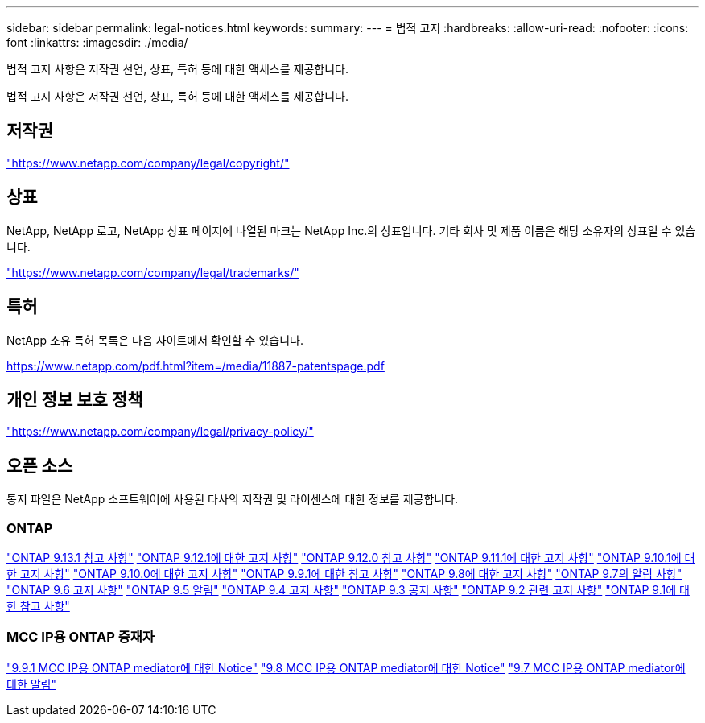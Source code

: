 ---
sidebar: sidebar 
permalink: legal-notices.html 
keywords:  
summary:  
---
= 법적 고지
:hardbreaks:
:allow-uri-read: 
:nofooter: 
:icons: font
:linkattrs: 
:imagesdir: ./media/


[role="lead"]
법적 고지 사항은 저작권 선언, 상표, 특허 등에 대한 액세스를 제공합니다.

[role="lead"]
법적 고지 사항은 저작권 선언, 상표, 특허 등에 대한 액세스를 제공합니다.



== 저작권

link:https://www.netapp.com/company/legal/copyright/["https://www.netapp.com/company/legal/copyright/"^]



== 상표

NetApp, NetApp 로고, NetApp 상표 페이지에 나열된 마크는 NetApp Inc.의 상표입니다. 기타 회사 및 제품 이름은 해당 소유자의 상표일 수 있습니다.

link:https://www.netapp.com/company/legal/trademarks/["https://www.netapp.com/company/legal/trademarks/"^]



== 특허

NetApp 소유 특허 목록은 다음 사이트에서 확인할 수 있습니다.

link:https://www.netapp.com/pdf.html?item=/media/11887-patentspage.pdf["https://www.netapp.com/pdf.html?item=/media/11887-patentspage.pdf"^]



== 개인 정보 보호 정책

link:https://www.netapp.com/company/legal/privacy-policy/["https://www.netapp.com/company/legal/privacy-policy/"^]



== 오픈 소스

통지 파일은 NetApp 소프트웨어에 사용된 타사의 저작권 및 라이센스에 대한 정보를 제공합니다.



=== ONTAP

link:https://library.netapp.com/ecm/ecm_download_file/ECMLP2885801["ONTAP 9.13.1 참고 사항"^]
link:https://library.netapp.com/ecm/ecm_download_file/ECMLP2884813["ONTAP 9.12.1에 대한 고지 사항"^]
link:https://library.netapp.com/ecm/ecm_download_file/ECMLP2883760["ONTAP 9.12.0 참고 사항"^]
link:https://library.netapp.com/ecm/ecm_download_file/ECMLP2882103["ONTAP 9.11.1에 대한 고지 사항"^]
link:https://library.netapp.com/ecm/ecm_download_file/ECMLP2879817["ONTAP 9.10.1에 대한 고지 사항"^]
link:https://library.netapp.com/ecm/ecm_download_file/ECMLP2878927["ONTAP 9.10.0에 대한 고지 사항"^]
link:https://library.netapp.com/ecm/ecm_download_file/ECMLP2876856["ONTAP 9.9.1에 대한 참고 사항"^]
link:https://library.netapp.com/ecm/ecm_download_file/ECMLP2873871["ONTAP 9.8에 대한 고지 사항"^]
link:https://library.netapp.com/ecm/ecm_download_file/ECMLP2860921["ONTAP 9.7의 알림 사항"^]
link:https://library.netapp.com/ecm/ecm_download_file/ECMLP2855145["ONTAP 9.6 고지 사항"^]
link:https://library.netapp.com/ecm/ecm_download_file/ECMLP2850702["ONTAP 9.5 알림"^]
link:https://library.netapp.com/ecm/ecm_download_file/ECMLP2844310["ONTAP 9.4 고지 사항"^]
link:https://library.netapp.com/ecm/ecm_download_file/ECMLP2839209["ONTAP 9.3 공지 사항"^]
link:https://library.netapp.com/ecm/ecm_download_file/ECMLP2702054["ONTAP 9.2 관련 고지 사항"^]
link:https://library.netapp.com/ecm/ecm_download_file/ECMLP2516795["ONTAP 9.1에 대한 참고 사항"^]



=== MCC IP용 ONTAP 중재자

link:https://library.netapp.com/ecm/ecm_download_file/ECMLP2870521["9.9.1 MCC IP용 ONTAP mediator에 대한 Notice"^]
link:https://library.netapp.com/ecm/ecm_download_file/ECMLP2870521["9.8 MCC IP용 ONTAP mediator에 대한 Notice"^]
link:https://library.netapp.com/ecm/ecm_download_file/ECMLP2870521["9.7 MCC IP용 ONTAP mediator에 대한 알림"^]
